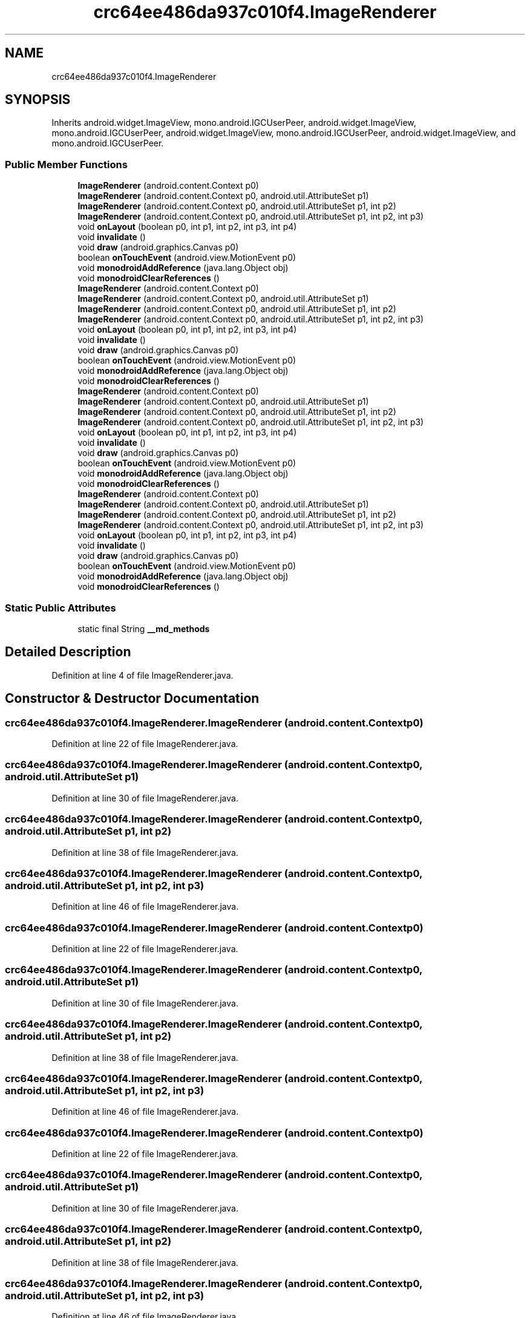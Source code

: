 .TH "crc64ee486da937c010f4.ImageRenderer" 3 "Thu Apr 29 2021" "Version 1.0" "Green Quake" \" -*- nroff -*-
.ad l
.nh
.SH NAME
crc64ee486da937c010f4.ImageRenderer
.SH SYNOPSIS
.br
.PP
.PP
Inherits android\&.widget\&.ImageView, mono\&.android\&.IGCUserPeer, android\&.widget\&.ImageView, mono\&.android\&.IGCUserPeer, android\&.widget\&.ImageView, mono\&.android\&.IGCUserPeer, android\&.widget\&.ImageView, and mono\&.android\&.IGCUserPeer\&.
.SS "Public Member Functions"

.in +1c
.ti -1c
.RI "\fBImageRenderer\fP (android\&.content\&.Context p0)"
.br
.ti -1c
.RI "\fBImageRenderer\fP (android\&.content\&.Context p0, android\&.util\&.AttributeSet p1)"
.br
.ti -1c
.RI "\fBImageRenderer\fP (android\&.content\&.Context p0, android\&.util\&.AttributeSet p1, int p2)"
.br
.ti -1c
.RI "\fBImageRenderer\fP (android\&.content\&.Context p0, android\&.util\&.AttributeSet p1, int p2, int p3)"
.br
.ti -1c
.RI "void \fBonLayout\fP (boolean p0, int p1, int p2, int p3, int p4)"
.br
.ti -1c
.RI "void \fBinvalidate\fP ()"
.br
.ti -1c
.RI "void \fBdraw\fP (android\&.graphics\&.Canvas p0)"
.br
.ti -1c
.RI "boolean \fBonTouchEvent\fP (android\&.view\&.MotionEvent p0)"
.br
.ti -1c
.RI "void \fBmonodroidAddReference\fP (java\&.lang\&.Object obj)"
.br
.ti -1c
.RI "void \fBmonodroidClearReferences\fP ()"
.br
.ti -1c
.RI "\fBImageRenderer\fP (android\&.content\&.Context p0)"
.br
.ti -1c
.RI "\fBImageRenderer\fP (android\&.content\&.Context p0, android\&.util\&.AttributeSet p1)"
.br
.ti -1c
.RI "\fBImageRenderer\fP (android\&.content\&.Context p0, android\&.util\&.AttributeSet p1, int p2)"
.br
.ti -1c
.RI "\fBImageRenderer\fP (android\&.content\&.Context p0, android\&.util\&.AttributeSet p1, int p2, int p3)"
.br
.ti -1c
.RI "void \fBonLayout\fP (boolean p0, int p1, int p2, int p3, int p4)"
.br
.ti -1c
.RI "void \fBinvalidate\fP ()"
.br
.ti -1c
.RI "void \fBdraw\fP (android\&.graphics\&.Canvas p0)"
.br
.ti -1c
.RI "boolean \fBonTouchEvent\fP (android\&.view\&.MotionEvent p0)"
.br
.ti -1c
.RI "void \fBmonodroidAddReference\fP (java\&.lang\&.Object obj)"
.br
.ti -1c
.RI "void \fBmonodroidClearReferences\fP ()"
.br
.ti -1c
.RI "\fBImageRenderer\fP (android\&.content\&.Context p0)"
.br
.ti -1c
.RI "\fBImageRenderer\fP (android\&.content\&.Context p0, android\&.util\&.AttributeSet p1)"
.br
.ti -1c
.RI "\fBImageRenderer\fP (android\&.content\&.Context p0, android\&.util\&.AttributeSet p1, int p2)"
.br
.ti -1c
.RI "\fBImageRenderer\fP (android\&.content\&.Context p0, android\&.util\&.AttributeSet p1, int p2, int p3)"
.br
.ti -1c
.RI "void \fBonLayout\fP (boolean p0, int p1, int p2, int p3, int p4)"
.br
.ti -1c
.RI "void \fBinvalidate\fP ()"
.br
.ti -1c
.RI "void \fBdraw\fP (android\&.graphics\&.Canvas p0)"
.br
.ti -1c
.RI "boolean \fBonTouchEvent\fP (android\&.view\&.MotionEvent p0)"
.br
.ti -1c
.RI "void \fBmonodroidAddReference\fP (java\&.lang\&.Object obj)"
.br
.ti -1c
.RI "void \fBmonodroidClearReferences\fP ()"
.br
.ti -1c
.RI "\fBImageRenderer\fP (android\&.content\&.Context p0)"
.br
.ti -1c
.RI "\fBImageRenderer\fP (android\&.content\&.Context p0, android\&.util\&.AttributeSet p1)"
.br
.ti -1c
.RI "\fBImageRenderer\fP (android\&.content\&.Context p0, android\&.util\&.AttributeSet p1, int p2)"
.br
.ti -1c
.RI "\fBImageRenderer\fP (android\&.content\&.Context p0, android\&.util\&.AttributeSet p1, int p2, int p3)"
.br
.ti -1c
.RI "void \fBonLayout\fP (boolean p0, int p1, int p2, int p3, int p4)"
.br
.ti -1c
.RI "void \fBinvalidate\fP ()"
.br
.ti -1c
.RI "void \fBdraw\fP (android\&.graphics\&.Canvas p0)"
.br
.ti -1c
.RI "boolean \fBonTouchEvent\fP (android\&.view\&.MotionEvent p0)"
.br
.ti -1c
.RI "void \fBmonodroidAddReference\fP (java\&.lang\&.Object obj)"
.br
.ti -1c
.RI "void \fBmonodroidClearReferences\fP ()"
.br
.in -1c
.SS "Static Public Attributes"

.in +1c
.ti -1c
.RI "static final String \fB__md_methods\fP"
.br
.in -1c
.SH "Detailed Description"
.PP 
Definition at line 4 of file ImageRenderer\&.java\&.
.SH "Constructor & Destructor Documentation"
.PP 
.SS "crc64ee486da937c010f4\&.ImageRenderer\&.ImageRenderer (android\&.content\&.Context p0)"

.PP
Definition at line 22 of file ImageRenderer\&.java\&.
.SS "crc64ee486da937c010f4\&.ImageRenderer\&.ImageRenderer (android\&.content\&.Context p0, android\&.util\&.AttributeSet p1)"

.PP
Definition at line 30 of file ImageRenderer\&.java\&.
.SS "crc64ee486da937c010f4\&.ImageRenderer\&.ImageRenderer (android\&.content\&.Context p0, android\&.util\&.AttributeSet p1, int p2)"

.PP
Definition at line 38 of file ImageRenderer\&.java\&.
.SS "crc64ee486da937c010f4\&.ImageRenderer\&.ImageRenderer (android\&.content\&.Context p0, android\&.util\&.AttributeSet p1, int p2, int p3)"

.PP
Definition at line 46 of file ImageRenderer\&.java\&.
.SS "crc64ee486da937c010f4\&.ImageRenderer\&.ImageRenderer (android\&.content\&.Context p0)"

.PP
Definition at line 22 of file ImageRenderer\&.java\&.
.SS "crc64ee486da937c010f4\&.ImageRenderer\&.ImageRenderer (android\&.content\&.Context p0, android\&.util\&.AttributeSet p1)"

.PP
Definition at line 30 of file ImageRenderer\&.java\&.
.SS "crc64ee486da937c010f4\&.ImageRenderer\&.ImageRenderer (android\&.content\&.Context p0, android\&.util\&.AttributeSet p1, int p2)"

.PP
Definition at line 38 of file ImageRenderer\&.java\&.
.SS "crc64ee486da937c010f4\&.ImageRenderer\&.ImageRenderer (android\&.content\&.Context p0, android\&.util\&.AttributeSet p1, int p2, int p3)"

.PP
Definition at line 46 of file ImageRenderer\&.java\&.
.SS "crc64ee486da937c010f4\&.ImageRenderer\&.ImageRenderer (android\&.content\&.Context p0)"

.PP
Definition at line 22 of file ImageRenderer\&.java\&.
.SS "crc64ee486da937c010f4\&.ImageRenderer\&.ImageRenderer (android\&.content\&.Context p0, android\&.util\&.AttributeSet p1)"

.PP
Definition at line 30 of file ImageRenderer\&.java\&.
.SS "crc64ee486da937c010f4\&.ImageRenderer\&.ImageRenderer (android\&.content\&.Context p0, android\&.util\&.AttributeSet p1, int p2)"

.PP
Definition at line 38 of file ImageRenderer\&.java\&.
.SS "crc64ee486da937c010f4\&.ImageRenderer\&.ImageRenderer (android\&.content\&.Context p0, android\&.util\&.AttributeSet p1, int p2, int p3)"

.PP
Definition at line 46 of file ImageRenderer\&.java\&.
.SS "crc64ee486da937c010f4\&.ImageRenderer\&.ImageRenderer (android\&.content\&.Context p0)"

.PP
Definition at line 22 of file ImageRenderer\&.java\&.
.SS "crc64ee486da937c010f4\&.ImageRenderer\&.ImageRenderer (android\&.content\&.Context p0, android\&.util\&.AttributeSet p1)"

.PP
Definition at line 30 of file ImageRenderer\&.java\&.
.SS "crc64ee486da937c010f4\&.ImageRenderer\&.ImageRenderer (android\&.content\&.Context p0, android\&.util\&.AttributeSet p1, int p2)"

.PP
Definition at line 38 of file ImageRenderer\&.java\&.
.SS "crc64ee486da937c010f4\&.ImageRenderer\&.ImageRenderer (android\&.content\&.Context p0, android\&.util\&.AttributeSet p1, int p2, int p3)"

.PP
Definition at line 46 of file ImageRenderer\&.java\&.
.SH "Member Function Documentation"
.PP 
.SS "void crc64ee486da937c010f4\&.ImageRenderer\&.draw (android\&.graphics\&.Canvas p0)"

.PP
Definition at line 70 of file ImageRenderer\&.java\&.
.SS "void crc64ee486da937c010f4\&.ImageRenderer\&.draw (android\&.graphics\&.Canvas p0)"

.PP
Definition at line 70 of file ImageRenderer\&.java\&.
.SS "void crc64ee486da937c010f4\&.ImageRenderer\&.draw (android\&.graphics\&.Canvas p0)"

.PP
Definition at line 70 of file ImageRenderer\&.java\&.
.SS "void crc64ee486da937c010f4\&.ImageRenderer\&.draw (android\&.graphics\&.Canvas p0)"

.PP
Definition at line 70 of file ImageRenderer\&.java\&.
.SS "void crc64ee486da937c010f4\&.ImageRenderer\&.invalidate ()"

.PP
Definition at line 62 of file ImageRenderer\&.java\&.
.SS "void crc64ee486da937c010f4\&.ImageRenderer\&.invalidate ()"

.PP
Definition at line 62 of file ImageRenderer\&.java\&.
.SS "void crc64ee486da937c010f4\&.ImageRenderer\&.invalidate ()"

.PP
Definition at line 62 of file ImageRenderer\&.java\&.
.SS "void crc64ee486da937c010f4\&.ImageRenderer\&.invalidate ()"

.PP
Definition at line 62 of file ImageRenderer\&.java\&.
.SS "void crc64ee486da937c010f4\&.ImageRenderer\&.monodroidAddReference (java\&.lang\&.Object obj)"

.PP
Definition at line 86 of file ImageRenderer\&.java\&.
.SS "void crc64ee486da937c010f4\&.ImageRenderer\&.monodroidAddReference (java\&.lang\&.Object obj)"

.PP
Definition at line 86 of file ImageRenderer\&.java\&.
.SS "void crc64ee486da937c010f4\&.ImageRenderer\&.monodroidAddReference (java\&.lang\&.Object obj)"

.PP
Definition at line 86 of file ImageRenderer\&.java\&.
.SS "void crc64ee486da937c010f4\&.ImageRenderer\&.monodroidAddReference (java\&.lang\&.Object obj)"

.PP
Definition at line 86 of file ImageRenderer\&.java\&.
.SS "void crc64ee486da937c010f4\&.ImageRenderer\&.monodroidClearReferences ()"

.PP
Definition at line 93 of file ImageRenderer\&.java\&.
.SS "void crc64ee486da937c010f4\&.ImageRenderer\&.monodroidClearReferences ()"

.PP
Definition at line 93 of file ImageRenderer\&.java\&.
.SS "void crc64ee486da937c010f4\&.ImageRenderer\&.monodroidClearReferences ()"

.PP
Definition at line 93 of file ImageRenderer\&.java\&.
.SS "void crc64ee486da937c010f4\&.ImageRenderer\&.monodroidClearReferences ()"

.PP
Definition at line 93 of file ImageRenderer\&.java\&.
.SS "void crc64ee486da937c010f4\&.ImageRenderer\&.onLayout (boolean p0, int p1, int p2, int p3, int p4)"

.PP
Definition at line 54 of file ImageRenderer\&.java\&.
.SS "void crc64ee486da937c010f4\&.ImageRenderer\&.onLayout (boolean p0, int p1, int p2, int p3, int p4)"

.PP
Definition at line 54 of file ImageRenderer\&.java\&.
.SS "void crc64ee486da937c010f4\&.ImageRenderer\&.onLayout (boolean p0, int p1, int p2, int p3, int p4)"

.PP
Definition at line 54 of file ImageRenderer\&.java\&.
.SS "void crc64ee486da937c010f4\&.ImageRenderer\&.onLayout (boolean p0, int p1, int p2, int p3, int p4)"

.PP
Definition at line 54 of file ImageRenderer\&.java\&.
.SS "boolean crc64ee486da937c010f4\&.ImageRenderer\&.onTouchEvent (android\&.view\&.MotionEvent p0)"

.PP
Definition at line 78 of file ImageRenderer\&.java\&.
.SS "boolean crc64ee486da937c010f4\&.ImageRenderer\&.onTouchEvent (android\&.view\&.MotionEvent p0)"

.PP
Definition at line 78 of file ImageRenderer\&.java\&.
.SS "boolean crc64ee486da937c010f4\&.ImageRenderer\&.onTouchEvent (android\&.view\&.MotionEvent p0)"

.PP
Definition at line 78 of file ImageRenderer\&.java\&.
.SS "boolean crc64ee486da937c010f4\&.ImageRenderer\&.onTouchEvent (android\&.view\&.MotionEvent p0)"

.PP
Definition at line 78 of file ImageRenderer\&.java\&.
.SH "Member Data Documentation"
.PP 
.SS "static final String crc64ee486da937c010f4\&.ImageRenderer\&.__md_methods\fC [static]\fP"
@hide 
.PP
Definition at line 10 of file ImageRenderer\&.java\&.

.SH "Author"
.PP 
Generated automatically by Doxygen for Green Quake from the source code\&.
